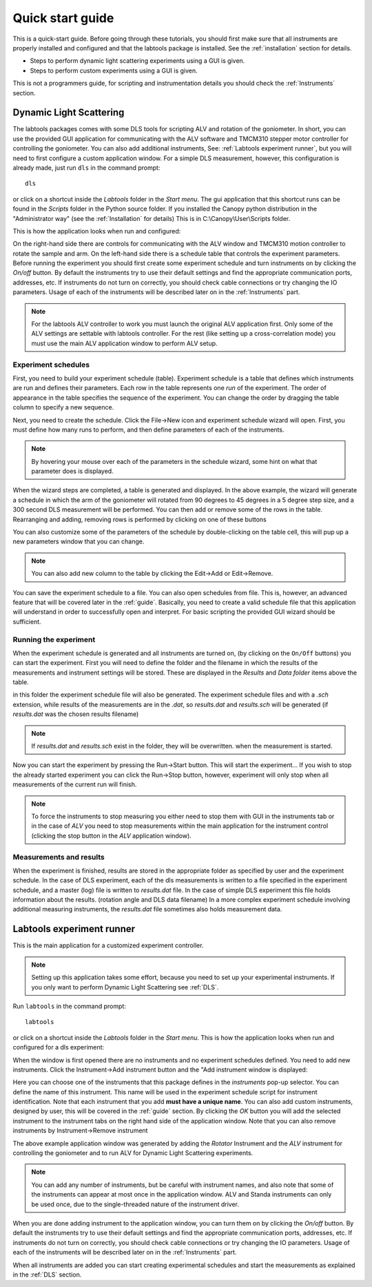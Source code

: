 .. _quickstart:

=================
Quick start guide
=================

This is a quick-start guide. Before going through these tutorials, you should
first make sure  that all instruments are properly
installed and configured and that the labtools package is installed. 
See the :ref:`installation` section for details.

* Steps to perform dynamic light scattering experiments using a GUI is given.
* Steps to perform custom experiments using a GUI is given.

This is not a programmers guide, for scripting and instrumentation 
details you should check the :ref:`Instruments` section.

.. _DLS:

Dynamic Light Scattering
------------------------

The labtools packages comes with some DLS tools for scripting ALV and rotation
of the goniometer. In short, you can use the provided GUI application for communicating
with the ALV software and TMCM310 stepper motor controller for controlling 
the goniometer. You can also add additional instruments, See: :ref:`Labtools experiment runner`,
but you will need to first configure a custom application window. 
For a simple DLS measurement, however,  this configuration is already made, just 
run ``dls`` in  the command prompt::

    dls

or click on a shortcut inside the `Labtools` 
folder in the `Start menu`. The gui application that this shortcut runs can be
found in the `Scripts` folder in the Python source folder. If you installed
the Canopy python distribution in the "Administrator way" (see the :ref:`Installation` for details)
This is in C:\\Canopy\\User\\Scripts folder.

This is how the application looks when run and configured:

.. image:: /images/dls.png

On the right-hand side there are controls for communicating with the
ALV window and TMCM310 motion controller to rotate the sample and arm.
On the left-hand side there is a schedule table that controls the experiment
parameters. Before running the experiment you should first create
some experiment schedule and turn instruments on by clicking 
the `On/off` button. By default the instruments try to use their default settings 
and find the appropriate communication ports, addresses, etc. If instruments 
do not turn on correctly, you should check cable connections or try changing 
the IO parameters. Usage of each of the instruments will be described 
later on in the :ref:`Instruments` part.

.. note::

   For the labtools ALV controller to work you must launch the original ALV application first.
   Only some of the ALV settings are settable with labtools controller. 
   For the rest (like setting up a cross-correlation mode)
   you must use the main ALV application window to perform ALV setup.


Experiment schedules
''''''''''''''''''''

First, you need to build your experiment schedule (table). Experiment
schedule is a table that defines which instruments are run and defines
their parameters. Each row in the table represents one `run` of the 
experiment. The order of appearance in the table specifies the 
sequence of the experiment. You can change the order by dragging the
table column to specify a new sequence. 

Next, you need to create the schedule. Click the File->New icon and
experiment schedule wizard will open. First, you must define how many
runs to perform, and then define parameters of each of the instruments.

.. image:: /images/dls-wizard.png

.. note::

    By hovering your mouse over each of the parameters in the schedule wizard,
    some hint on what that parameter does is displayed. 

When the wizard steps are completed, a table is generated and displayed.
In the above example, the wizard will generate a schedule in which 
the arm of the goniometer will rotated from 90 degrees
to 45 degrees in a 5 degree step size, and a 300 second DLS measurement
will be performed. You can then add or remove some of the rows in the table. 
Rearranging and adding, removing rows is performed by clicking on one of 
these buttons

.. image:: /images/dls-table-buttons.png

You can also customize some of the parameters of the schedule by double-clicking
on the table cell, this will pup up a new parameters window that you can change.

.. note::

    You can also add new column to the table by clicking the Edit->Add 
    or Edit->Remove.
    
You can save the experiment schedule to a file. You can also open schedules
from file. This is, however, an advanced feature that will be covered later
in the :ref:`guide`. Basically, you need to create a valid schedule file
that this application will understand in order to successfully open and
interpret. For basic scripting the provided GUI wizard should be sufficient.
       
Running the experiment
''''''''''''''''''''''

When the experiment schedule is generated and all instruments are turned on,
(by clicking on the ``On/Off`` buttons) you can start the experiment. 
First you will need to define the folder and the filename in which the results 
of the measurements and instrument settings will be stored. 
These are displayed in the `Results` and `Data folder` items above the table.

.. image:: /images/dls-results.png

in this folder the experiment schedule file will also be generated. The experiment
schedule files and with a `.sch` extension, while results of the measurements are
in the `.dat`, so `results.dat` and `results.sch` will be generated (if *results.dat* 
was the chosen results filename)

.. note::

   If `results.dat` and `results.sch` exist in the folder, they will be overwritten.
   when the measurement is started.

Now you can start the experiment by pressing the Run->Start button. This will
start the experiment... If you wish to stop the already started experiment
you can click the Run->Stop button, however, experiment will only stop when 
all measurements of the current run will finish. 

.. note::
   
   To force the instruments to stop measuring you either need to stop them 
   with GUI in the instruments tab or in the case of *ALV* you need to stop
   measurements within the main application for the instrument control 
   (clicking the stop button in the *ALV* application window).
   
Measurements and results
''''''''''''''''''''''''

When the experiment is finished, results are stored in the appropriate folder
as specified by user and the experiment schedule. In the case of DLS
experiment, each of the dls measurements is written to a file specified
in the experiment schedule, and a master (log) file is written to 
`results.dat` file. In the case of simple DLS experiment this file
holds information about the results. (rotation angle and DLS data filename)
In a more complex experiment schedule involving additional 
measuring instruments, the `results.dat` file sometimes also holds measurement data.

.. _`Labtools experiment runner`:

Labtools experiment runner
--------------------------

This is the main application for a customized experiment controller.

.. note::

   Setting up this application takes some effort, because you need to set up
   your experimental instruments. If you only want to perform
   Dynamic Light Scattering see :ref:`DLS`.

Run ``labtools`` in  the command prompt::

    labtools

or click on a shortcut inside the `Labtools` 
folder in the `Start menu`. This is how the application looks when run and configured
for a dls experiment:

.. image:: /images/labtools.png

When the window is first opened there are no instruments and no experiment
schedules defined. You need to add new instruments. Click the Instrument->Add instrument
button and the "Add instrument window is displayed:

.. image:: /images/labtools-instrument-add.png

Here you can choose one of the instruments that this package defines in the
`instruments` pop-up selector. You can define the name of this instrument.
This name will be used in the experiment schedule script for instrument
identification. Note that each instrument that you add  **must have a unique name**.
You can also add custom instruments, designed by user, this will be covered in the 
:ref:`guide` section. By clicking the `OK` button you will add the selected 
instrument to the instrument tabs on the right hand side of the application window.
Note that you can also remove instruments by Instrument->Remove instrument

The above example application window was generated by adding the `Rotator`
Instrument and  the `ALV` instrument for controlling the goniometer and to run ALV 
for Dynamic Light Scattering experiments. 

.. note::

   You can add any number of instruments, but be careful with instrument names,
   and also note that some of the instruments can appear at most once in the 
   application window. ALV and Standa instruments can only be used once,
   due to the single-threaded nature of the instrument driver.
   
When you are done adding instrument to the application window, you can
turn them on by clicking the `On/off` button. By default the instruments
try to use their default settings and find the appropriate communication ports,
addresses, etc. If instruments do not turn on correctly, you should check
cable connections or try changing the IO parameters. Usage of each of the 
instruments will be described later on in the :ref:`Instruments` part.

When all instruments are added you can start creating experimental schedules
and start the measurements as explained in the :ref:`DLS` section.


..
    Stress-strain measurements
    --------------------------
    
    There are several ways to perform stress-strain measurements. 
    
    * Using the command line program
    * Using the GUI, which allows you to create experimental schedules and 
    perform basic stress-strain measurements.
    * Scripting: this gives you more power, but python programming knowledge is 
    needed.
    
    Sample preparation
    ''''''''''''''''''
    
    First you need to attach the sample to the cantilever and the translator arm.
    You can use the micrometer on the translator to manually move the translator arm 
    to appropriate position (motor has to be turned off, when moving the arm manually).
    
    .. warning::
    
        The transducer is capable of measuring relatively low forces of the order of 
        0.1 mN, a such it is not meant that forces higher that around 1N are applied
        to the cantilever, so be careful when applying loads and when attaching the samples.
        Never under any circumstances push or pull the cantilever too hard by hand.
        Be careful when mounting the samples. Otherwise you will face strong hysteresis
        effects when performing measurements. See :ref:`calibration` for details
    
    Cut the sample to appropriate dimensions and attached them using a Kapton tape.
    It is advised that elastomer is enforced and clamped on both sides at both
    ends of the sample with a small piece of Kapton tape so that the sample is
    more rigidly clamped and will not slide off when stretching is performed.
    Now attach another strip of Kapton tape on top of the clamps and stick them
    to the surface of the arm and the cantilever. Use at least 0.5 square centimeters
    of tape surface to stick, so that the sample is not peeled of the arm/cantilever
    when stretching is performed.
    
    .. note::
    
        When attaching the sample to the cantilever please note the marks. Sample 
        canter should be placed on the position of the mark to measure the calibrated
        force. If the sample is places off center, the transducer should be recalibrated.
        (The `SGAI` setting should be determined) See :ref:`calibration` for details.
    
    The transducer should be placed inside of a stable heat cell. Before starting
    any stress-strain measurements you should check the stability of the temperature
    by tracking measured temperature with ``pydsc``.
    
    .. note:: 
    
        The transducer is very sensitive to temperature changes.
        Experiments should be performed in a controlled environment with a stable
        temperature.  It can take as much as an hour for the signal to stabilize.
        Long term stability is also weak. Experiments should be done within several
        minutes, otherwise the `zero` may drift too far.
    
    Basic usage
    '''''''''''
    
    For a quick stress-strain measurement the most simple way is to run the 
    provided ``stress-strain`` script. This script should be installed in the
    scripts folder inside the python folder. If paths are configured correctly 
    you can run the script and display help by running it from the command prompt::
    
        stress-strain -h
        usage: stress_strain.py [-h] [-x X] [-p PAUSE] [-n N] [-i I] [--ion]
                                [--noshow] [--abs] [-o OUTPUT] [-f]
                                steps delta
        
        This program measures stress-strain data based on the stretching parameters.
        The translator is moved in steps, and after each step force is measured. At
        the end, translator is moved to the starting position. Results are displayed
        and saved to text file.
        
        positional arguments:
        steps        how many steps to make
        delta        translator step size in mm
        
        optional arguments:
        -h, --help   show this help message and exit
        -x X         translator start position in mm (default = 0.0)
        -p PAUSE     sleep time in seconds after each move (default = 1.0)
        -n N         number of force measurements to perform (default = 1)
        -i I         interval (in seconds) at which measurements are performed if n >
                    1 (default = 1.0)
        --ion        display results continuously
        --noshow     do not show results when finished
        --abs        defines absolute movements (relative by default)
        -o OUTPUT    measured data output filename (default = results.dat)
        -f, --force  force overwriting data
    
    Basically you set the number of measurements (``steps``) and define a step size.
    The translator will move from the start position (0. by default, but it can
    be specified) ``steps``-times with a step of ``delta``. When measurements are 
    finished, the translator will move back to the original position.
    
    .. note::
    
        the translator start position is viewed relative to the current physical
        position of the arm by default, which can be different than zero. If ``-x`` argument
        is given, the translator will move from current position by ``X`` To work
        in absolute unites use the ``--abs`` switch
    
    It is up to the user to calculate or estimate how many 
    steps are needed and to determine a proper step 
    size. After each step (translator arm movement), the program will wait for 
    additional ``PAUSE`` seconds. This is to wait for the sample to relax. If argument
    ``--ion`` is specified. The results will be displayed in real time, otherwise
    results will be displayed at the end of the experiment.
    
    You can also perform multiple force measurements after each step. This can be used to 
    track stress relaxation dynamics. You should use the ``-n`` and ``-i`` options.
      
    .. note::
        
        With ``--ion`` option on some Windows machines the plot window freezes if user tries
        to interact with the console or the plot window. But this gets restored when
        the measurement is finished. My advice is: when measurement is started,
        do not click on the windows, and wait for the script to finish.
    
    Finally, when results are obtained they are saved to a text file. The output
    filename can be specified by the ``-o`` option. By default the results are
    saved to the current folder in a file called `results.dat`. It is a data file,
    with several columns with the first column specifying translator state, and the 
    second column is measured time in seconds (since Eoch, see :ref:`epoch` for details)
    and the third is measured force in [mN]. If measurements were done with ``-n``
    option, there are ``N`` `time, force` columns.
    
    Using GUI
    '''''''''
    
    Start the ``pystretcher`` app, a shortcut to this app is in the Program Files,
    or run it from the console::
    
        pystretcher
    
    .. note::
    
        The stretcher application is installed in the 'scripts' folder of the 
        Python27 installation folder and can be launched by double clicking the
        pystretcher-script.pyw file.
    
    .. todo::
    
        Write some tutorial on how to perform measurements in GUI
    
    Scripting
    '''''''''
    
    For basic scripting, no particular python background is needed. It is 
    sufficient to start with a script called: :download:`stress_strain.py <examples/stress_strain.py>` 
    Copy this script and place it in your working directory (where measurements will be stored)
    The script looks like this:
    
    .. literalinclude:: examples/stress_strain.py
    :linenos:
    :emphasize-lines: 16-24
    
    Experimental parameters can be changed by defining some attributes of the provided
    script. This lines are highlighted above. See :ref:`mytutorial` if you are unfamiliar
    with python for details. The `measure` function is in fact used by the
    stress-strain console program described above, so everything written there 
    applies to this example script as well. The script shown above can be used
    as an example script when extending. Otherwise you should use 
    the provided console program.

    .. _epoch:
    
    Time since Epoch
    ----------------
    
    Time is measured in seconds of `time since Epoch` (time since UNIX time started on Jan 1, 1970).
    Today this time is a rather large float number. At the time of writing, this is 1360183211.784872.
    This time can be can be converted to date: 
    
    >>> import datetime, time
    >>> t = time.time() #current time in seconds since Epoch
    >>> print datetime.datetime.fromtimestamp(t) # doctest: +SKIP
    '2013-02-06 21:40:11.784872'
